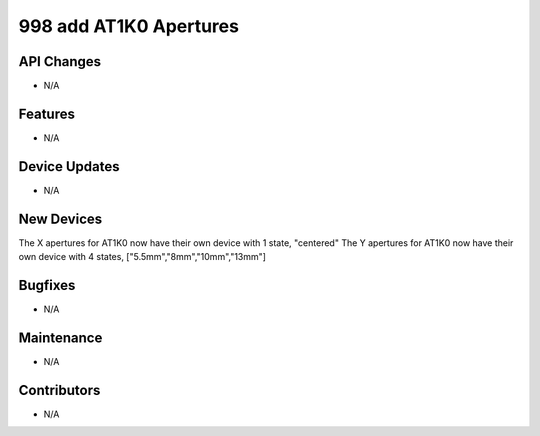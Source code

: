998 add AT1K0 Apertures
#################

API Changes
-----------
- N/A

Features
--------
- N/A

Device Updates
--------------
- N/A

New Devices
-----------
The X apertures for AT1K0 now have their own device with 1 state, "centered"
The Y apertures for AT1K0 now have their own device with 4 states, ["5.5mm","8mm","10mm","13mm"]

Bugfixes
--------
- N/A

Maintenance
-----------
- N/A

Contributors
------------
- N/A
